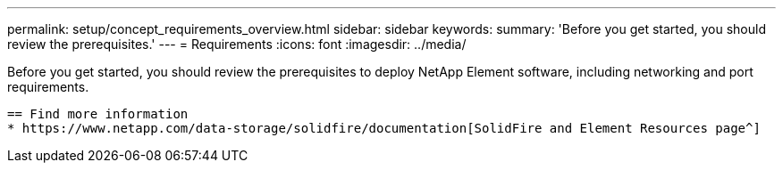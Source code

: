 ---
permalink: setup/concept_requirements_overview.html
sidebar: sidebar
keywords:
summary: 'Before you get started, you should review the prerequisites.'
---
= Requirements
:icons: font
:imagesdir: ../media/

[.lead]
Before you get started, you should review the prerequisites to deploy NetApp Element software, including networking and port requirements. 




 == Find more information
 * https://www.netapp.com/data-storage/solidfire/documentation[SolidFire and Element Resources page^]
